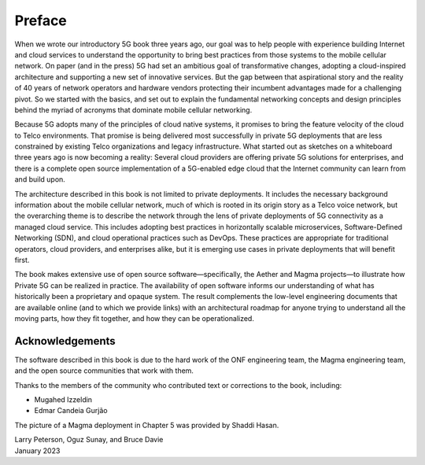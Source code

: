 Preface 
=======

When we wrote our introductory 5G book three years ago, our goal was
to help people with experience building Internet and cloud services to
understand the opportunity to bring best practices from those systems
to the mobile cellular network. On paper (and in the press) 5G had set
an ambitious goal of transformative changes, adopting a cloud-inspired
architecture and supporting a new set of innovative services. But the
gap between that aspirational story and the reality of 40 years of
network operators and hardware vendors protecting their incumbent
advantages made for a challenging pivot. So we started with the
basics, and set out to explain the fundamental networking concepts and
design principles behind the myriad of acronyms that dominate mobile
cellular networking.

Because 5G adopts many of the principles of cloud native systems, it
promises to bring the feature velocity of the cloud to Telco
environments. That promise is being delivered most successfully in
private 5G deployments that are less constrained by existing Telco
organizations and legacy infrastructure. What started out as sketches
on a whiteboard three years ago is now becoming a reality: Several
cloud providers are offering private 5G solutions for enterprises, and
there is a complete open source implementation of a 5G-enabled edge
cloud that the Internet community can learn from and build upon.

The architecture described in this book is not limited to private
deployments. It includes the necessary background information about
the mobile cellular network, much of which is rooted in its origin
story as a Telco voice network, but the overarching theme is to
describe the network through the lens of private deployments of 5G
connectivity as a managed cloud service. This includes adopting best
practices in horizontally scalable microservices, Software-Defined
Networking (SDN), and cloud operational practices such as DevOps.
These practices are appropriate for traditional operators, cloud
providers, and enterprises alike, but it is emerging use cases in
private deployments that will benefit first.

The book makes extensive use of open source software—specifically, the
Aether and Magma projects—to illustrate how Private 5G can be realized
in practice. The availability of open software informs our
understanding of what has historically been a proprietary and opaque
system. The result complements the low-level engineering documents
that are available online (and to which we provide links) with an
architectural roadmap for anyone trying to understand all the moving
parts, how they fit together, and how they can be operationalized.

Acknowledgements
----------------

The software described in this book is due to the hard work of the ONF
engineering team, the Magma engineering team, and the open source
communities that work with them.

Thanks to the members of the community who contributed text or corrections to the book, including:

- Mugahed Izzeldin
- Edmar Candeia Gurjão  

The picture of a Magma deployment in Chapter 5 was provided by Shaddi Hasan.

| Larry Peterson, Oguz Sunay, and Bruce Davie
| January 2023
